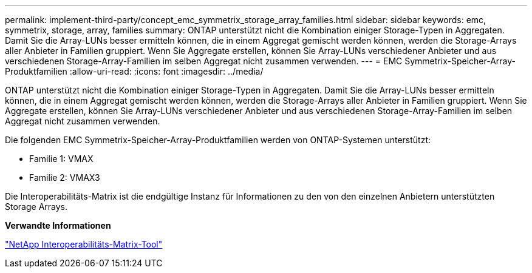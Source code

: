 ---
permalink: implement-third-party/concept_emc_symmetrix_storage_array_families.html 
sidebar: sidebar 
keywords: emc, symmetrix, storage, array, families 
summary: ONTAP unterstützt nicht die Kombination einiger Storage-Typen in Aggregaten. Damit Sie die Array-LUNs besser ermitteln können, die in einem Aggregat gemischt werden können, werden die Storage-Arrays aller Anbieter in Familien gruppiert. Wenn Sie Aggregate erstellen, können Sie Array-LUNs verschiedener Anbieter und aus verschiedenen Storage-Array-Familien im selben Aggregat nicht zusammen verwenden. 
---
= EMC Symmetrix-Speicher-Array-Produktfamilien
:allow-uri-read: 
:icons: font
:imagesdir: ../media/


[role="lead"]
ONTAP unterstützt nicht die Kombination einiger Storage-Typen in Aggregaten. Damit Sie die Array-LUNs besser ermitteln können, die in einem Aggregat gemischt werden können, werden die Storage-Arrays aller Anbieter in Familien gruppiert. Wenn Sie Aggregate erstellen, können Sie Array-LUNs verschiedener Anbieter und aus verschiedenen Storage-Array-Familien im selben Aggregat nicht zusammen verwenden.

Die folgenden EMC Symmetrix-Speicher-Array-Produktfamilien werden von ONTAP-Systemen unterstützt:

* Familie 1: VMAX
* Familie 2: VMAX3


Die Interoperabilitäts-Matrix ist die endgültige Instanz für Informationen zu den von den einzelnen Anbietern unterstützten Storage Arrays.

*Verwandte Informationen*

https://mysupport.netapp.com/matrix["NetApp Interoperabilitäts-Matrix-Tool"]
